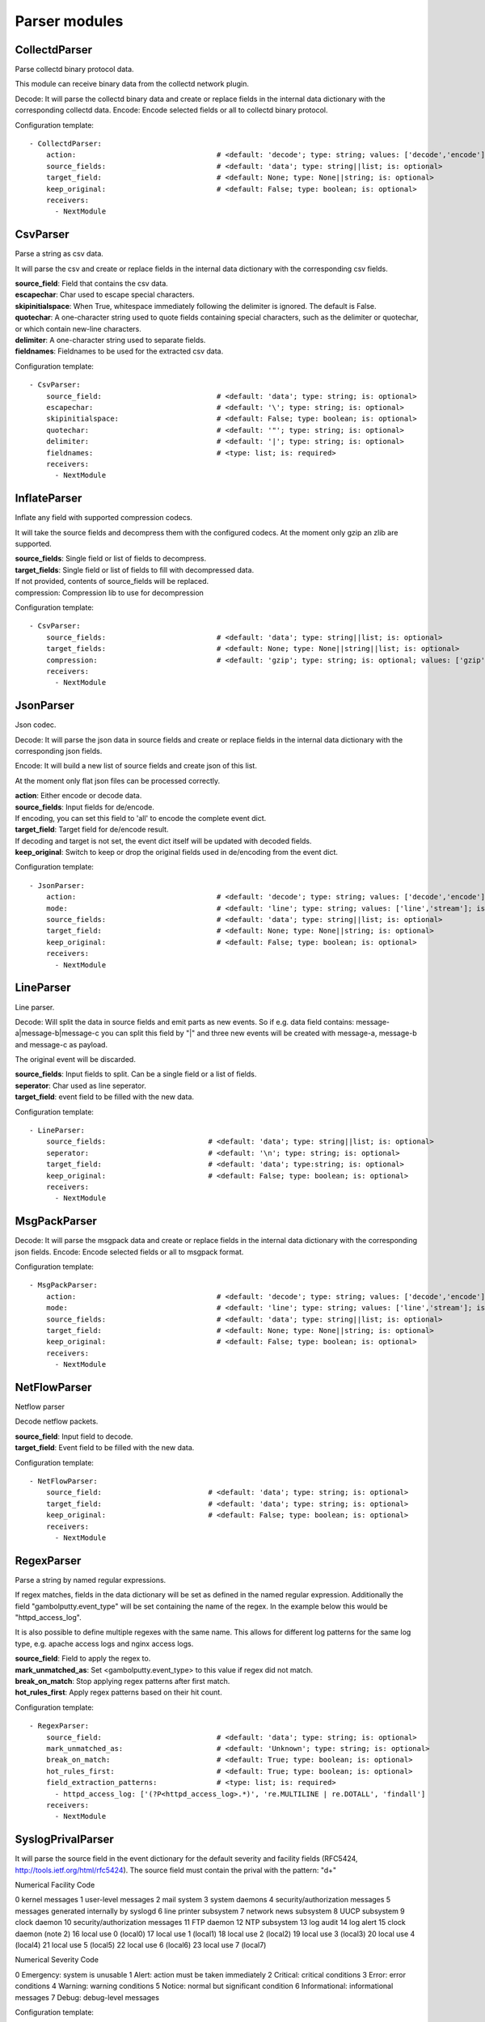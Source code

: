 .. _Parser:

Parser modules
==============

CollectdParser
--------------

Parse collectd binary protocol data.

This module can receive binary data from the collectd network plugin.

Decode:
It will parse the collectd binary data and create or replace fields in the internal data dictionary with
the corresponding collectd data.
Encode:
Encode selected fields or all to collectd binary protocol.

Configuration template:

::

    - CollectdParser:
        action:                                 # <default: 'decode'; type: string; values: ['decode','encode']; is: optional>
        source_fields:                          # <default: 'data'; type: string||list; is: optional>
        target_field:                           # <default: None; type: None||string; is: optional>
        keep_original:                          # <default: False; type: boolean; is: optional>
        receivers:
          - NextModule


CsvParser
---------

Parse a string as csv data.

It will parse the csv and create or replace fields in the internal data dictionary with
the corresponding csv fields.

| **source_field**:  Field that contains the csv data.
| **escapechar**:  Char used to escape special characters.
| **skipinitialspace**:  When True, whitespace immediately following the delimiter is ignored. The default is False.
| **quotechar**:  A one-character string used to quote fields containing special characters, such as the delimiter or quotechar, or which contain new-line characters.
| **delimiter**:  A one-character string used to separate fields.
| **fieldnames**:  Fieldnames to be used for the extracted csv data.

Configuration template:

::

    - CsvParser:
        source_field:                           # <default: 'data'; type: string; is: optional>
        escapechar:                             # <default: '\'; type: string; is: optional>
        skipinitialspace:                       # <default: False; type: boolean; is: optional>
        quotechar:                              # <default: '"'; type: string; is: optional>
        delimiter:                              # <default: '|'; type: string; is: optional>
        fieldnames:                             # <type: list; is: required>
        receivers:
          - NextModule


InflateParser
-------------

Inflate any field with supported compression codecs.

It will take the source fields and decompress them with the configured codecs. At the moment only gzip an zlib are
supported.

| **source_fields**:  Single field or list of fields to decompress.
| **target_fields**:  Single field or list of fields to fill with decompressed data.
| If not provided, contents of source_fields will be replaced.
| compression:   Compression lib to use for decompression

Configuration template:

::

    - CsvParser:
        source_fields:                          # <default: 'data'; type: string||list; is: optional>
        target_fields:                          # <default: None; type: None||string||list; is: optional>
        compression:                            # <default: 'gzip'; type: string; is: optional; values: ['gzip', 'zlib']>
        receivers:
          - NextModule


JsonParser
----------

Json codec.

Decode:
It will parse the json data in source fields and create or replace fields in the internal data dictionary with
the corresponding json fields.

Encode:
It will build a new list of source fields and create json of this list.

At the moment only flat json files can be processed correctly.

| **action**:          Either encode or decode data.
| **source_fields**:   Input fields for de/encode.
| If encoding, you can set this field to 'all' to encode the complete event dict.
| **target_field**:    Target field for de/encode result.
| If decoding and target is not set, the event dict itself will be updated with decoded fields.
| **keep_original**:   Switch to keep or drop the original fields used in de/encoding from the event dict.

Configuration template:

::

    - JsonParser:
        action:                                 # <default: 'decode'; type: string; values: ['decode','encode']; is: optional>
        mode:                                   # <default: 'line'; type: string; values: ['line','stream']; is: optional>
        source_fields:                          # <default: 'data'; type: string||list; is: optional>
        target_field:                           # <default: None; type: None||string; is: optional>
        keep_original:                          # <default: False; type: boolean; is: optional>
        receivers:
          - NextModule


LineParser
----------

Line parser.

Decode:
Will split the data in source fields and emit parts as new events. So if e.g. data field contains:
message-a|message-b|message-c
you can split this field by "|" and three new events will be created with message-a, message-b and message-c as
payload.

The original event will be discarded.

| **source_fields**:   Input fields to split. Can be a single field or a list of fields.
| **seperator**:       Char used as line seperator.
| **target_field**:    event field to be filled with the new data.

Configuration template:

::

    - LineParser:
        source_fields:                        # <default: 'data'; type: string||list; is: optional>
        seperator:                            # <default: '\n'; type: string; is: optional>
        target_field:                         # <default: 'data'; type:string; is: optional>
        keep_original:                        # <default: False; type: boolean; is: optional>
        receivers:
          - NextModule


MsgPackParser
-------------

Decode:
It will parse the msgpack data and create or replace fields in the internal data dictionary with
the corresponding json fields.
Encode:
Encode selected fields or all to msgpack format.

Configuration template:

::

    - MsgPackParser:
        action:                                 # <default: 'decode'; type: string; values: ['decode','encode']; is: optional>
        mode:                                   # <default: 'line'; type: string; values: ['line','stream']; is: optional>
        source_fields:                          # <default: 'data'; type: string||list; is: optional>
        target_field:                           # <default: None; type: None||string; is: optional>
        keep_original:                          # <default: False; type: boolean; is: optional>
        receivers:
          - NextModule


NetFlowParser
-------------

Netflow parser

Decode netflow packets.

| **source_field**:    Input field to decode.
| **target_field**:    Event field to be filled with the new data.

Configuration template:

::

    - NetFlowParser:
        source_field:                         # <default: 'data'; type: string; is: optional>
        target_field:                         # <default: 'data'; type: string; is: optional>
        keep_original:                        # <default: False; type: boolean; is: optional>
        receivers:
          - NextModule


RegexParser
-----------

Parse a string by named regular expressions.

If regex matches, fields in the data dictionary will be set as defined in the named regular expression.
Additionally the field "gambolputty.event_type" will be set containing the name of the regex.
In the example below this would be "httpd_access_log".

It is also possible to define multiple regexes with the same name. This allows for different log patterns
for the same log type, e.g. apache access logs and nginx access logs.

| **source_field**:  Field to apply the regex to.
| **mark_unmatched_as**:  Set <gambolputty.event_type> to this value if regex did not match.
| **break_on_match**:  Stop applying regex patterns after first match.
| **hot_rules_first**:  Apply regex patterns based on their hit count.

Configuration template:

::

    - RegexParser:
        source_field:                           # <default: 'data'; type: string; is: optional>
        mark_unmatched_as:                      # <default: 'Unknown'; type: string; is: optional>
        break_on_match:                         # <default: True; type: boolean; is: optional>
        hot_rules_first:                        # <default: True; type: boolean; is: optional>
        field_extraction_patterns:              # <type: list; is: required>
          - httpd_access_log: ['(?P<httpd_access_log>.*)', 're.MULTILINE | re.DOTALL', 'findall']
        receivers:
          - NextModule


SyslogPrivalParser
------------------

It will parse the source field in the event dictionary for the default severity
and facility fields (RFC5424, http://tools.ietf.org/html/rfc5424).
The source field must contain the prival with the pattern: "\d+"

Numerical             Facility
Code

0             kernel messages
1             user-level messages
2             mail system
3             system daemons
4             security/authorization messages
5             messages generated internally by syslogd
6             line printer subsystem
7             network news subsystem
8             UUCP subsystem
9             clock daemon
10             security/authorization messages
11             FTP daemon
12             NTP subsystem
13             log audit
14             log alert
15             clock daemon (note 2)
16             local use 0  (local0)
17             local use 1  (local1)
18             local use 2  (local2)
19             local use 3  (local3)
20             local use 4  (local4)
21             local use 5  (local5)
22             local use 6  (local6)
23             local use 7  (local7)

Numerical         Severity
Code

0       Emergency: system is unusable
1       Alert: action must be taken immediately
2       Critical: critical conditions
3       Error: error conditions
4       Warning: warning conditions
5       Notice: normal but significant condition
6       Informational: informational messages
7       Debug: debug-level messages

Configuration template:

::

    - SyslogPrivalParser:
        source_field: 'syslog_prival'               # <default: 'syslog_prival'; type: string; is: optional>
        map_values: False                           # <default: True; type: boolean; is: optional>
        facility_mappings:  {23: 'Bolton'}          # <default: {}; type: dictionary; is: optional>
        severity_mappings:  {0: 'DeadParrotAlert'}  # <default: {}; type: dictionary; is: optional>
        receivers:
          - NextModule


UrlParser
---------

Urlencode or decode an event field and extract url parameters.

| **action**:  Either encode or decode data.
| **source_field**:  Event field to en/decode.
| **target_field**:  Event field to update with en/decode result. If not set source will be replaced.
| **parse_querystring**:  Parse url for query parameters and extract them.
| **querystring_target_field**:  Event field to update with url parameters.
| **querystring_prefix**:  Prefix string to prepend to url parameter keys.

Configuration template:

::

    - UrlParser:
        action:                   # <default: 'decode'; type: string; values: ['decode','encode']; is: optional>
        source_field:             # <type: string; is: required>
        target_field:             # <default: None; type: None||string; is: optional>
        parse_querystring:        # <default: False; type: boolean; is: optional>
        querystring_target_field: # <default: None; type: None||string; is: optional>
        querystring_prefix:       # <default: None; type: None||string; is: optional>
        receivers:
          - NextModule


UserAgentParser
---------------

Parse http user agent string

A string like:

"Mozilla/5.0 (Linux; U; Android 2.3.5; en-in; HTC_DesireS_S510e Build/GRJ90) AppleWebKit/533.1 (KHTML, like Gecko) Version/4.0 Mobile Safari/533.1"

will produce this dictionary:

'user_agent_info': {   'device': {   'family': u'HTC DesireS'},
'os': {   'family': 'Android',
'major': '2',
'minor': '3',
'patch': '5',
'patch_minor': None},
'user_agent': {   'family': 'Android',
'major': '2',
'minor': '3',
'patch': '5'}}}

| **source_fields**:   Input field to parse.
| **target_field**:  field to update with parsed info fields.

Configuration template:

::

    - LineParser:
        source_fields:               # <type: string||list; is: required>
        target_field:                # <default: 'user_agent_info'; type:string; is: optional>
        receivers:
          - NextModule


XPathParser
-----------

Parse an xml string via xpath.

This module supports the storage of the results in an redis db. If redis-client is set,
it will first try to retrieve the result from redis via the key setting.
If that fails, it will execute the xpath query and store the result in redis.

Configuration template:

::

    - XPathParser:
        source_field:                          # <type: string; is: required>
        target_field:                          # <default: "gambolputty_xpath"; type: string; is: optional>
        query:                                 # <type: string; is: required>
        redis_store:                           # <default: None; type: None||string; is: optional>
        redis_key:                             # <default: None; type: None||string; is: optional if redis_store is None else required>
        redis_ttl:                             # <default: 60; type: integer; is: optional>
        receivers:
          - NextModule